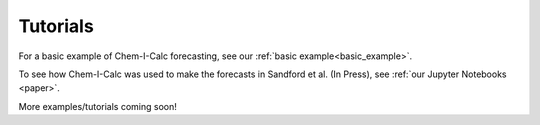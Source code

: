 .. _tutorials:

Tutorials
=========

For a basic example of Chem-I-Calc forecasting, see our :ref:`basic example<basic_example>`.

To see how Chem-I-Calc was used to make the forecasts in Sandford et al. (In Press), see :ref:`our Jupyter Notebooks <paper>`.

More examples/tutorials coming soon!